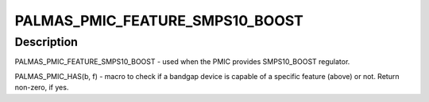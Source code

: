 .. -*- coding: utf-8; mode: rst -*-
.. src-file: include/linux/mfd/palmas.h

.. _`palmas_pmic_feature_smps10_boost`:

PALMAS_PMIC_FEATURE_SMPS10_BOOST
================================

.. c:function::  PALMAS_PMIC_FEATURE_SMPS10_BOOST()

.. _`palmas_pmic_feature_smps10_boost.description`:

Description
-----------

PALMAS_PMIC_FEATURE_SMPS10_BOOST - used when the PMIC provides SMPS10_BOOST
regulator.

PALMAS_PMIC_HAS(b, f) - macro to check if a bandgap device is capable of a
specific feature (above) or not. Return non-zero, if yes.

.. This file was automatic generated / don't edit.


